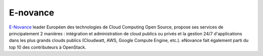 E-novance
--------------

.. class:: span3

.. image:: /logos/enovance.png
  :width: 250px
  :alt: E-Novance
  :target: `E-Novance`_
  :class: logo
  :align: left


.. class:: span8

`E-Novance`_ leader Européen des technologies de Cloud Computing Open Source, propose ses services de principalement 2 manières : intégration et administration de cloud publics ou privés et la gestion 24/7 d'applications dans les plus grands clouds publics (Cloudwatt, AWS, Google Compute Engine, etc.).
eNovance fait également parti du top 10 des contributeurs à OpenStack.

.. _`E-Novance`: http://www.enovance.com/
